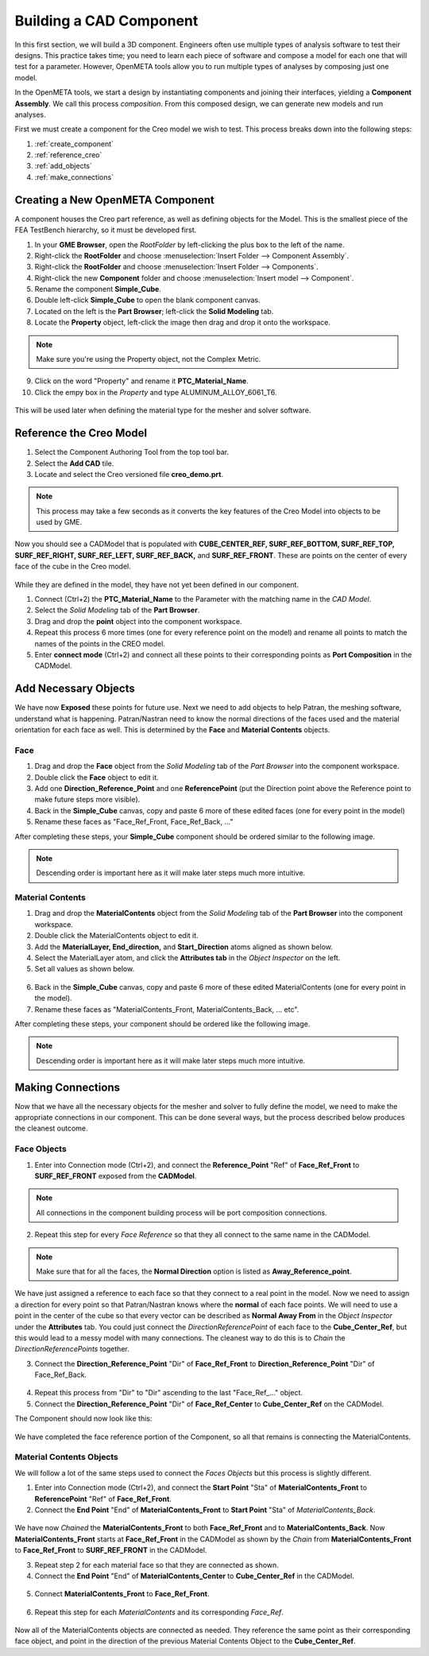 .. _fea_create_openmeta_component:

Building a CAD Component
------------------------

In this first section, we will build a 3D component. Engineers often use
multiple types of analysis software to test their designs. This practice
takes time; you need to learn each piece of software and compose a model
for each one that will test for a parameter. However, OpenMETA
tools allow you to run multiple types of analyses by composing just one
model.

In the OpenMETA tools, we start a design by instantiating
components and joining their interfaces, yielding a **Component
Assembly**. We call this process *composition*. From this composed
design, we can generate new models and run analyses.

First we must create a component for the Creo model we wish to test.
This process breaks down into the following steps:

1. :ref:`create_component`
2. :ref:`reference_creo`
3. :ref:`add_objects`
4. :ref:`make_connections`

.. _create_component:

Creating a New OpenMETA Component
^^^^^^^^^^^^^^^^^^^^^^^^^^^^^^^^^

A component houses the Creo part reference, as well as defining objects for the Model. This is the smallest piece of the FEA TestBench hierarchy, so it must be developed first.

1. In your **GME Browser**, open the *RootFolder* by left-clicking
   the plus box to the left of the name.
2. Right-click the **RootFolder** and choose :menuselection:`Insert Folder
   --> Component Assembly`.
3. Right-click the **RootFolder** and choose :menuselection:`Insert Folder
   --> Components`.
4. Right-click the new **Component** folder and choose :menuselection:`Insert
   model --> Component`.
5. Rename the component **Simple\_Cube**.
6. Double left-click **Simple\_Cube** to open the blank component
   canvas.
7. Located on the left is the **Part Browser**; left-click the **Solid
   Modeling** tab.
8. Locate the **Property** object, left-click the image then drag and
   drop it onto the workspace.

.. note:: Make sure you're using the Property object, not the Complex Metric.

9. Click on the word "Property" and rename it **PTC\_Material\_Name**.
10. Click the empy box in the *Property* and type
    ALUMINUM\_ALLOY\_6061\_T6.

.. figure:: images/IMAGE_1.png
   :alt: Solid Modeling Demo

This will be used later when defining the material type for the mesher and solver software.

.. _reference_creo:

Reference the Creo Model
^^^^^^^^^^^^^^^^^^^^^^^^

1. Select the Component Authoring Tool |METALINK_BUTTON| from
   the top tool bar.
2. Select the **Add CAD** tile.
3. Locate and select the Creo versioned file **creo\_demo.prt**.

.. |METALINK_BUTTON| image:: images/cat_tool.png
   :width: 24px

.. note:: This process may take a few seconds as it converts the key
   features of the Creo Model into objects to be used by GME.

Now you should see a CADModel that is populated with
**CUBE\_CENTER\_REF, SURF\_REF\_BOTTOM, SURF\_REF\_TOP,
SURF\_REF\_RIGHT, SURF\_REF\_LEFT, SURF\_REF\_BACK,** and **SURF\_REF\_FRONT**.
These are points on the center of every face of the cube in the Creo model.

.. figure:: images/IMAGE_1_5.png
   :alt: Solid Modeling Demo

While they are defined in the model, they have not yet been defined in our
component.

1. Connect (Ctrl+2) the **PTC_Material_Name** to the Parameter with the matching
   name in the `CAD Model`.
2. Select the `Solid Modeling` tab of the **Part Browser**.
3. Drag and drop the **point** object into the component workspace.
4. Repeat this process 6 more times (one for every reference point on
   the model) and rename all points to match the names of the points in
   the CREO model.
5. Enter **connect mode** (Ctrl+2) and connect all these points to their
   corresponding points as **Port Composition** in the CADModel.

.. figure:: images/IMAGE2.png
   :alt: Solid Modeling Demo

.. _add_objects:

Add Necessary Objects
^^^^^^^^^^^^^^^^^^^^^

We have now **Exposed** these points for future use. Next we need to add
objects to help Patran, the meshing software, understand what is
happening. Patran/Nastran need to know the normal directions of the
faces used and the material orientation for each face as well. This is
determined by the **Face** and **Material Contents** objects.

Face
''''

1. Drag and drop the **Face** object from the *Solid Modeling* tab of the *Part
   Browser* into the component workspace.
2. Double click the **Face** object to edit it.
3. Add one **Direction\_Reference\_Point** and one **ReferencePoint**
   (put the Direction point above the Reference point to make future
   steps more visible).
4. Back in the **Simple_Cube** canvas, copy and paste 6 more of these
   edited faces (one for every point in the model)
5. Rename these faces as "Face\_Ref\_Front, Face\_Ref\_Back, ..."

After completing these steps, your **Simple_Cube** component should be ordered
similar to the following image.

.. note:: Descending order is important here as it will make later steps
   much more intuitive.

.. figure:: images/IMAGE3.png
   :alt: Solid Modeling Demo

Material Contents
'''''''''''''''''

1. Drag and drop the **MaterialContents** object from the *Solid Modeling* tab of
   the **Part Browser** into the component workspace.
2. Double click the MaterialContents object to edit it.
3. Add the **MaterialLayer, End\_direction,** and **Start\_Direction**
   atoms aligned as shown below.
4. Select the MaterialLayer atom, and click the **Attributes tab** in
   the *Object Inspector* on the left.
5. Set all values as shown below.

.. figure:: images/IMAGE4.png
   :alt: Solid Modeling Demo

6. Back in the **Simple_Cube** canvas, copy and paste 6 more of these
   edited MaterialContents (one for every point in the model).
7. Rename these faces as "MaterialContents\_Front,
   MaterialContents\_Back, ... etc".

After completing these steps, your component should be ordered like the
following image.

.. note:: Descending order is important here as it will make later steps
   much more intuitive.

.. figure:: images/IMAGE5.png
   :alt: Solid Modeling Demo

.. _make_connections:

Making Connections
^^^^^^^^^^^^^^^^^^

Now that we have all the necessary objects for the mesher and solver to
fully define the model, we need to make the appropriate connections
in our component. This can be done several ways, but the process
described below produces the cleanest outcome.

Face Objects
''''''''''''

1. Enter into Connection mode (Ctrl+2), and connect the
   **Reference\_Point** "Ref" of **Face\_Ref\_Front** to
   **SURF\_REF\_FRONT** exposed from the **CADModel**.

.. note:: All connections in the component building process will be port
          composition connections.

2. Repeat this step for every *Face Reference* so that they all connect
   to the same name in the CADModel.

.. figure:: images/IMAGE6.png
   :alt: Solid Modeling Demo

.. note:: Make sure that for all the faces, the **Normal Direction** option is
          listed as **Away_Reference_point**.

.. figure:: images/IMAGE6_5.png
   :alt: Solid Modeling Demo

We have just assigned a reference to each face so that they connect to a
real point in the model. Now we need to assign a direction for every
point so that Patran/Nastran knows where the **normal** of each face
points. We will need to use a point in the center of the cube so that
every vector can be described as **Normal Away From** in the *Object
Inspector* under the **Attributes** tab. You could just connect the
*DirectionReferencePoint* of each face to the **Cube\_Center\_Ref**, but
this would lead to a messy model with many connections. The cleanest way
to do this is to *Chain* the *DirectionReferencePoints* together.

3. Connect the **Direction\_Reference\_Point** "Dir" of **Face\_Ref\_Front** to
   **Direction\_Reference\_Point** "Dir" of Face\_Ref\_Back.

.. figure:: images/IMAGE7.png
   :alt: Solid Modeling Demo

4. Repeat this process from "Dir" to "Dir" ascending to the last "Face\_Ref\_..."
   object.
5. Connect the **Direction\_Reference\_Point** "Dir" of **Face\_Ref\_Center** to
   **Cube\_Center\_Ref** on the CADModel.

The Component should now look like this:

.. figure:: images/IMAGE8.png
   :alt: Solid Modeling Demo

We have completed the face reference portion of the Component, so all
that remains is connecting the MaterialContents.

Material Contents Objects
'''''''''''''''''''''''''

We will follow a lot of the same steps used to connect the *Faces Objects* but
this process is slightly different.

1. Enter into Connection mode (Ctrl+2), and connect the **Start Point**
   "Sta" of **MaterialContents\_Front** to **ReferencePoint** "Ref" of
   **Face\_Ref\_Front**.
2. Connect the **End Point** "End" of **MaterialContents\_Front** to
   **Start Point** "Sta" of *MaterialContents\_Back*.

.. figure:: images/IMAGE9.png
   :alt: Solid Modeling Demo

We have now *Chained* the **MaterialContents\_Front** to both
**Face\_Ref\_Front** and to **MaterialContents\_Back**. Now
**MaterialContents\_Front** starts at **Face\_Ref\_Front** in the
CADModel as shown by the *Chain* from **MaterialContents\_Front** to
**Face\_Ref\_Front** to **SURF\_REF\_FRONT** in the CADModel.

3. Repeat step 2 for each material face so that they are connected as
   shown.

4. Connect the **End Point** "End" of **MaterialContents\_Center** to
   **Cube_Center_Ref** in the CADModel.

.. figure:: images/IMAGE10.png
   :alt: Solid Modeling Demo

5. Connect **MaterialContents_Front** to **Face\_Ref\_Front**.

.. figure:: images/IMAGE10_5.png
   :alt: Solid Modeling Demo

6. Repeat this step for each *MaterialContents* and its corresponding *Face_Ref*.

.. figure:: images/IMAGE10_75.png
   :alt: Solid Modeling Demo

Now all of the MaterialContents objects are connected as needed. They
reference the same point as their corresponding face object, and point
in the direction of the previous Material Contents Object to the
**Cube\_Center\_Ref**.
